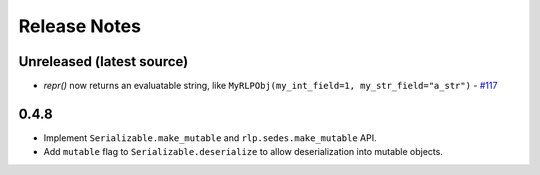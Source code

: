Release Notes
=============

Unreleased (latest source)
--------------------------

- `repr()` now returns an evaluatable string, like ``MyRLPObj(my_int_field=1, my_str_field="a_str")`` -
  `#117 <https://github.com/ethereum/pyrlp/pull/117>`_

.. _v0.4.8-release-notes:

0.4.8
-----

- Implement ``Serializable.make_mutable`` and ``rlp.sedes.make_mutable`` API.
- Add ``mutable`` flag to ``Serializable.deserialize`` to allow deserialization into mutable objects.

